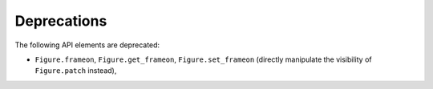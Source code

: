 Deprecations
````````````

The following API elements are deprecated:

- ``Figure.frameon``, ``Figure.get_frameon``, ``Figure.set_frameon`` (directly
  manipulate the visibility of ``Figure.patch`` instead),
